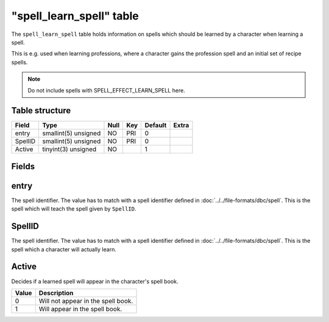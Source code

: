 .. _db-world-spell-learn-spell:

===========================
"spell\_learn\_spell" table
===========================

The ``spell_learn_spell`` table holds information on spells which should
be learned by a character when learning a spell.

This is e.g. used when learning professions, where a character gains the
profession spell and an initial set of recipe spells.

.. note::

    Do not include spells with SPELL\_EFFECT\_LEARN\_SPELL here.

Table structure
---------------

+-----------+------------------------+--------+-------+-----------+---------+
| Field     | Type                   | Null   | Key   | Default   | Extra   |
+===========+========================+========+=======+===========+=========+
| entry     | smallint(5) unsigned   | NO     | PRI   | 0         |         |
+-----------+------------------------+--------+-------+-----------+---------+
| SpellID   | smallint(5) unsigned   | NO     | PRI   | 0         |         |
+-----------+------------------------+--------+-------+-----------+---------+
| Active    | tinyint(3) unsigned    | NO     |       | 1         |         |
+-----------+------------------------+--------+-------+-----------+---------+

Fields
------

entry
-----

The spell identifier. The value has to match with a spell identifier
defined in :doc:`../../file-formats/dbc/spell`. This is the spell which
will teach the spell given by ``SpellID``.

SpellID
-------

The spell identifier. The value has to match with a spell identifier
defined in :doc:`../../file-formats/dbc/spell`. This is the spell which a
character will actually learn.

Active
------

Decides if a learned spell will appear in the character's spell book.

+---------+--------------------------------------+
| Value   | Description                          |
+=========+======================================+
| 0       | Will not appear in the spell book.   |
+---------+--------------------------------------+
| 1       | Will appear in the spell book.       |
+---------+--------------------------------------+

